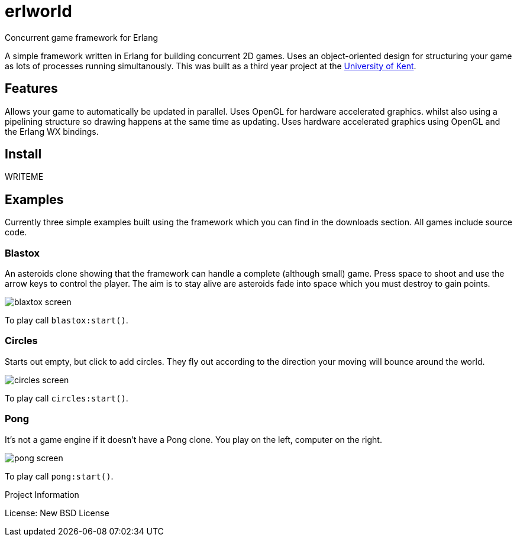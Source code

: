 # erlworld

Concurrent game framework for Erlang

A simple framework written in Erlang for building concurrent 2D games. Uses an object-oriented design for structuring your game as lots of processes running simultanously. This was built as a third year project at the https://cs.kent.ac.uk/[University of Kent].

## Features

Allows your game to automatically be updated in parallel.
Uses OpenGL for hardware accelerated graphics.
whilst also using a pipelining structure so drawing happens at the same time as updating.
Uses hardware accelerated graphics using OpenGL and the Erlang WX bindings.

## Install

WRITEME

## Examples

Currently three simple examples built using the framework which you can find in the downloads section. All games include source code.

### Blastox

An asteroids clone showing that the framework can handle a complete (although small) game. Press space to shoot and use the arrow keys to control the player. The aim is to stay alive are asteroids fade into space which you must destroy to gain points.

image:docs/blaxtox_screen.png[]

To play call `blastox:start()`.

### Circles

Starts out empty, but click to add circles. They fly out according to the direction your moving will bounce around the world.

image:docs/circles_screen.jpg[]

To play call `circles:start()`.

### Pong

It's not a game engine if it doesn't have a Pong clone. You play on the left, computer on the right.

image:docs/pong_screen.png[]

To play call `pong:start()`.

Project Information

License: New BSD License
